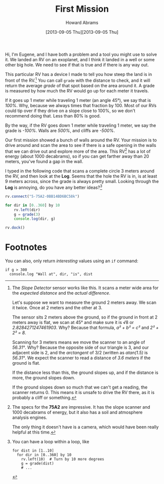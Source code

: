 #+TITLE:  First Mission
#+AUTHOR: Howard Abrams
#+EMAIL:  howard.abrams@workday.com
#+DATE:   [2013-09-05 Thu][2013-09-05 Thu]
#+TAGS:   veeps coffeescript

#+BEGIN_HTML
<img src="images/eugene.png" style="float:right; height: 350px"/>
#+END_HTML

Hi, I'm Eugene, and I have both a problem and a tool you might use to solve
it. We landed an RV on an exoplanet, and I think it landed in a well or some
other big hole. We need to see if that is true and if there is any way out.

This particular RV has a device I made to tell you how steep the land is
in front of the RV.[fn:1] You can call =grade= with the distance to check, and
it will return the average /grade/ of that spot based on the area around it. A
grade is measured by how much the RV would go up for each meter it travels.

If it goes up 1 meter while traveling 1 meter (an angle 45°), we say that is
/100%/. Why, because we always times that fraction by 100. Most of our RVs
could tip over if they drive on a slope close to 100%, so we don't recommend
doing that. Less than 80% is good.

By the way, if the RV goes down 1 meter while traveling 1 meter, we say the
grade is /-100%/. Walls are /500%/, and cliffs are /-500%/.

Our first mission showed a bunch of walls around the RV.
Your mission is to drive around and scan the area to see if there is a safe
opening in the walls that we can drive out and explore more of the area.
This RV[fn:2] has a lot of energy (about 1000 decabrams), so if you can get farther
away than 20 meters, you've found a gap in the wall.

I typed in the following code that scans a complete circle 3 meters around the
RV, and then look at the *Log*. Seems that the hole the RV is in, is at least 9
meters across, since the grade is always pretty small. Looking through the
*Log* is annoying, do you have any better ideas?[fn:3]

#+BEGIN_SRC js
  rv.connect("5-75A2-0BB14BD6BC58k")

  for dir in [0..360] by 10
      rv.left(dir)
      g = grade(3)
      console.log(dir, g)

  rv.dock()
#+END_SRC

* Footnotes

[fn:1] The /Slope Detector/ sensor works like this. It scans a meter wide area
for the /expected distance/ and the /actual difference/. 

Let's suppose we want to measure the ground 2 meters away. We scan it
twice. Once at 2 meters and the other at 3.

The sensor sits 2 meters above the ground, so if the ground in front at 2 meters
away is flat, we scan at 45° and make sure it is √8 or /2.8284271247461903/.
Why? Because that formula, /a² + b² = c²/ and /2² + 2² = 8/.

Scanning for 3 meters means we move the scanner to an angle of /56.31°/. Why? Because the opposite
side of our triangle is 3, and our adjacent side is 2, and the /arctangent/ of
3/2 (written as /atan(1.5)/ is /56.31°/. We expect the scanner to read a
distance of /3.6 meters/ if the ground is flat.

If the distance less than this, the ground slopes up, and if the distance is
more, the ground slopes down.

If the ground slopes down so much that we can't get a reading, the scanner
returns 0. This means it is unsafe to drive the RV there, as it is probably a
cliff or something.

[fn:2] The specs for the *75A2* are impressive. It has the slope scanner and
1000 decabrams of energy, but it also has a soil and atmosphere analysis
engines.

The only thing it doesn't have is a camera, which would have been really
helpful at this time.

[fn:3] You can have a loop within a loop, like

#+BEGIN_EXAMPLE
  for dist in [1..10]
    for dir in [0..360] by 10
      rv.left(10)  # Turn by 10 more degrees
      g = grade(dist)
      # ...
#+END_EXAMPLE

You can also, only return /interesting/ values using an =if= command:

#+BEGIN_EXAMPLE
  if g > 300
    console.log "Wall at", dir, "is", dist
#+END_EXAMPLE


